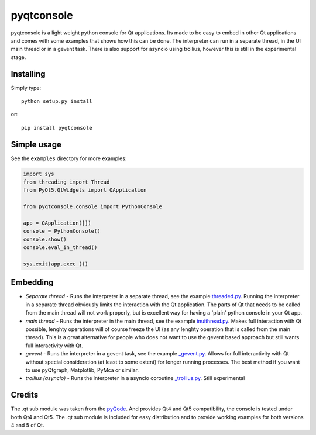 pyqtconsole
===========

pyqtconsole is a light weight python console for Qt applications. Its made to
be easy to embed in other Qt applications and comes with some examples that
shows how this can be done. The interpreter can run in a separate thread, in
the UI main thread or in a gevent task. There is also support for asyncio
using trollius, however this is still in the experimental stage.

Installing
~~~~~~~~~~

Simply type::

    python setup.py install

or::

    pip install pyqtconsole

Simple usage
~~~~~~~~~~~~

See the ``examples`` directory for more examples:

.. code-block:: python

    import sys
    from threading import Thread
    from PyQt5.QtWidgets import QApplication

    from pyqtconsole.console import PythonConsole

    app = QApplication([])
    console = PythonConsole()
    console.show()
    console.eval_in_thread()

    sys.exit(app.exec_())

Embedding
~~~~~~~~~

* *Separate thread* - Runs the interpreter in a separate thread, see the
  example threaded.py_. Running the interpreter in a separate thread obviously
  limits the interaction with the Qt application. The parts of Qt that needs
  to be called from the main thread will not work properly, but is excellent
  way for having a 'plain' python console in your Qt app.

* *main thread* - Runs the interpreter in the main thread, see the example
  inuithread.py_. Makes full interaction with Qt possible, lenghty operations
  will of course freeze the UI (as any lenghty operation that is called from
  the main thread). This is a great alternative for people who does not want
  to use the gevent based approach but still wants full interactivity with Qt.

* *gevent* - Runs the interpreter in a gevent task, see the example
  `_gevent.py`_. Allows for full interactivity with Qt without special
  consideration (at least to some extent) for longer running processes. The
  best method if you want to use pyQtgraph, Matplotlib, PyMca or similar.

* *trollius (asyncio)* - Runs the interpreter in a asyncio coroutine
  `_trollius.py`_. Still experimental

Credits
~~~~~~~

The .qt sub module was taken from the pyQode_. And provides Qt4 and Qt5
compatibility, the console is tested under both Qt4 and Qt5. The .qt sub
module is included for easy distribution and to provide working examples for
both versions 4 and 5 of Qt.


.. _threaded.py: https://github.com/marcus-oscarsson/pyqtconsole/blob/master/examples/threaded.py
.. _inuithread.py: https://github.com/marcus-oscarsson/pyqtconsole/blob/master/examples/inuithread.py
.. _`_gevent.py`: https://github.com/marcus-oscarsson/pyqtconsole/blob/master/examples/_gevent.py
.. _`_trollius.py`: https://github.com/marcus-oscarsson/pyqtconsole/blob/master/examples/_trollius.py
.. _pyQode: https://github.com/pyQode/pyqode.qt
